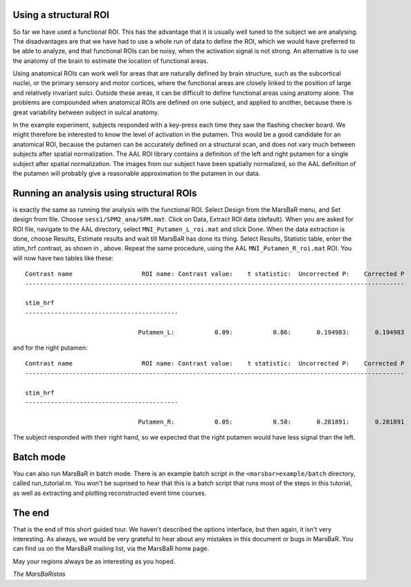 
Using a structural ROI
----------------------

So far we have used a functional ROI. This has the advantage that it is
usually well tuned to the subject we are analysing. The disadvantages are that
we have had to use a whole run of data to define the ROI, which we would have
preferred to be able to analyze, and that functional ROIs can be noisy, when
the activation signal is not strong. An alternative is to use the anatomy of
the brain to estimate the location of functional areas.

Using anatomical ROIs can work well for areas that are naturally defined by
brain structure, such as the subcortical nuclei, or the primary sensory and
motor cortices, where the functional areas are closely linked to the position
of large and relatively invariant sulci. Outside these areas, it can be
difficult to define functional areas using anatomy alone. The problems are
compounded when anatomical ROIs are defined on one subject, and applied to
another, because there is great variability between subject in sulcal anatomy.

In the example experiment, subjects responded with a key-press each time they
saw the flashing checker board. We might therefore be interested to know the
level of activation in the putamen.  This would be a good candidate for an
anatomical ROI, because the putamen can be accurately defined on a structural
scan, and does not vary much between subjects after spatial normalization. The
AAL ROI library contains a definition of the left and right putamen for a
single subject after spatial normalization. The images from our subject have
been spatially normalized, so the AAL definition of the putamen will probably
give a reasonable approximation to the putamen in our data.

Running an analysis using structural ROIs
-----------------------------------------

is exactly the same as running the analysis with the functional
ROI. Select Design from the MarsBaR menu, and Set design from
file. Choose ``sess1/SPM2_ana/SPM.mat``.  Click on Data, Extract ROI
data (default). When you are asked for ROI file, navigate to the AAL
directory, select ``MNI_Putamen_L_roi.mat`` and click Done. When the
data extraction is done, choose Results, Estimate results and wait till
MarsBaR has done its thing. Select Results, Statistic table, enter the
stim_hrf contrast, as shown in , above.  Repeat the same procedure,
using the AAL ``MNI_Putamen_R_roi.mat`` ROI. You will now have two
tables like these:

::

   Contrast name                   ROI name: Contrast value:    t statistic:  Uncorrected P:    Corrected P
   --------------------------------------------------------------------------------------------------------

   stim_hrf
   ------------------------------------------

                                  Putamen_L:           0.09:           0.86:       0.194983:       0.194983

and for the right putamen:

::

   Contrast name                   ROI name: Contrast value:    t statistic:  Uncorrected P:    Corrected P
   --------------------------------------------------------------------------------------------------------

   stim_hrf
   ------------------------------------------

                                  Putamen_R:           0.05:           0.58:       0.281891:       0.281891

The subject responded with their right hand, so we expected that the right
putamen would have less signal than the left.

Batch mode
----------

You can also run MarsBaR in batch mode. There is an example batch script in
the ``<marsbar>example/batch`` directory, called run_tutorial.m. You won't be
suprised to hear that this is a batch script that runs most of the steps in
this tutorial, as well as extracting and plotting reconstructed event time
courses.

The end
-------

That is the end of this short guided tour. We haven't described the options
interface, but then again, it isn't very interesting. As always, we would be
very grateful to hear about any mistakes in this document or bugs in MarsBaR.
You can find us on the MarsBaR mailing list, via the MarsBaR home page.

May your regions always be as interesting as you hoped.

*The MarsBaRistas*


